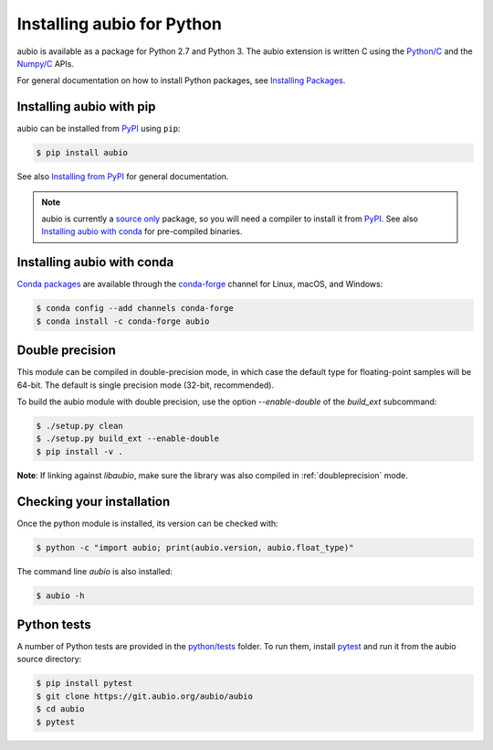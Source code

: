 .. _python-install:

Installing aubio for Python
===========================

aubio is available as a package for Python 2.7 and Python 3. The aubio
extension is written C using the `Python/C`_ and the `Numpy/C`_ APIs.

.. _Python/C: https://docs.python.org/c-api/index.html
.. _Numpy/C: https://docs.scipy.org/doc/numpy/reference/c-api.html

For general documentation on how to install Python packages, see `Installing
Packages`_.

Installing aubio with pip
-------------------------

aubio can be installed from `PyPI`_ using ``pip``:

.. code-block:: console

    $ pip install aubio

See also `Installing from PyPI`_ for general documentation.

.. note::

  aubio is currently a `source only`_ package, so you will need a compiler to
  install it from `PyPI`_. See also `Installing aubio with conda`_ for
  pre-compiled binaries.

.. _PyPI: https://pypi.python.org/pypi/aubio
.. _Installing Packages: https://packaging.python.org/tutorials/installing-packages/
.. _Installing from PyPI: https://packaging.python.org/tutorials/installing-packages/#installing-from-pypi
.. _source only: https://packaging.python.org/tutorials/installing-packages/#source-distributions-vs-wheels

Installing aubio with conda
---------------------------

`Conda packages`_ are available through the `conda-forge`_ channel for Linux,
macOS, and Windows:

.. code-block:: console

    $ conda config --add channels conda-forge
    $ conda install -c conda-forge aubio

.. _Conda packages: https://anaconda.org/conda-forge/aubio
.. _conda-forge: https://conda-forge.org/

.. _py-doubleprecision:

Double precision
----------------

This module can be compiled in double-precision mode, in which case the
default type for floating-point samples will be 64-bit. The default is
single precision mode (32-bit, recommended).

To build the aubio module with double precision, use the option
`--enable-double` of the `build_ext` subcommand:

.. code:: bash

    $ ./setup.py clean
    $ ./setup.py build_ext --enable-double
    $ pip install -v .

**Note**: If linking against `libaubio`, make sure the library was also
compiled in :ref:`doubleprecision` mode.


Checking your installation
--------------------------

Once the python module is installed, its version can be checked with:

.. code-block:: console

    $ python -c "import aubio; print(aubio.version, aubio.float_type)"

The command line `aubio` is also installed:

.. code-block:: console

    $ aubio -h


Python tests
------------

A number of Python tests are provided in the `python/tests`_ folder. To run
them, install `pytest`_ and run it from the aubio source directory:

.. code-block:: console

    $ pip install pytest
    $ git clone https://git.aubio.org/aubio/aubio
    $ cd aubio
    $ pytest

.. _python/tests: https://github.com/aubio/aubio/blob/master/python/tests
.. _pytest: https://pytest.org
